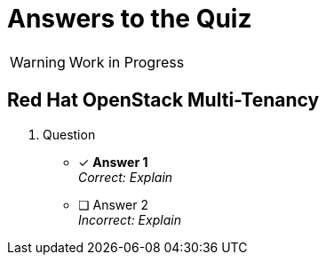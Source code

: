 = Answers to the Quiz

WARNING: Work in Progress

== Red Hat OpenStack Multi-Tenancy

1. Question

* [x] *Answer 1* +
_Correct: Explain_

* [ ] Answer 2 +
_Incorrect: Explain_
